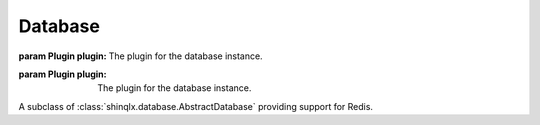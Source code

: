 ########
Database
########

.. _database:
.. module:: shinqlx.database

.. class:: AbstractDatabase(plugin)

   :param Plugin plugin: The plugin for the database instance.

   .. property:: logger
      :type: logging.Logger

      The logging instance for this database instance. **Read-only**.

   .. method:: set_permission(player, level)
      :abstractmethod:

      Should set the permission of a player.

      :param Player | int | str player: The player to set the permission for.
      :param int level: The permission level to grant to the given player.

   .. method:: get_permission(player) -> int
      :abstractmethod:

      Should return the permission of a player.

      :param Player | int | str player: The player to get the permission from.
      :return: The permission level of the player.

   .. method:: has_permission(player, level = 5) -> bool
      :abstractmethod:

      Should return whether or not a player has more than or equal to a certain permission level. Should only take a value of 0 to 5, where 0 is always True.

      :param Player | int | str player: The player to check the permission from.
      :param int level: The permission level to check for. (default: ``5``)
      :return: Whether the given player has at least the given permission level.

   .. method:: set_flag(player, flag, value = True)
      :abstractmethod:

      Should set specified player flag to value.

      :param Player | int | str: The player to set the flag for.
      :param str flag: The flag to set.
      :param bool value: The value to set the flag to. (default: ``True``)

   .. method:: clear_flag(player, flag)

      Clears the specified player flag.

      :param Player | int | str: The player to clear the flag for.
      :param str flag: The flag to clear.

   .. method:: get_flag(player, flag, default = False) -> bool
      :abstractmethod:

      Should get specified player flag to value.

      :param Player | int | str: The player to get the flag for.
      :param str flag: The flag to get.
      :param bool default: The default value to return if the flag is not set for the player. (default: ``False``)
      :return: The flag value for the player, or the default value.

   .. method:: connect() -> redis.Redis | None
      :abstractmethod:

      Should return a connection to the database. Exactly what a "connection" obviously depends on the database, so the specifics will be up to the implementation.

      :return: The database instance after connecting.

   .. method:: close()
      :abstractmethod:

      If the database has a connection state, this method should close the connection

.. class:: Redis(plugin)

   :param Plugin plugin: The plugin for the database instance.

   A subclass of :class:`shinqlx.database.AbstractDatabase` providing support for Redis.

   .. property:: r
      :type: redis.Redis

      Access to the underlying redis instance. **Read-only**.

   .. method:: set_permission(player, level)

      Sets the permission of a player.

      :param Player | int | str player: The player to set the permission for.
      :param int level: The permission level to grant to the given player.

   .. method:: get_permission(player) -> int

      Gets the permission of a player.

      :param Player | int | str player: The player to get the permission from.
      :return: The permission level of the player.

      :raises ValueError: if the ``player`` is not an instance of Player, int, or str.

   .. method:: has_permission(player, level = 5) -> bool

      Checks if the player has higher than or equal to ``level``.

      :param Player | int | str player: The player to check the permission from.
      :param int level: The permission level to check for. (default: ``5``)
      :return: Whether the given player has at least the given permission level.

      :raises ValueError: if the ``player`` is not an instance of Player, int, or str.

   .. method:: set_flag(player, flag, value = True)

      Sets specified player flag to value.

      :param Player | int | str: The player to set the flag for.
      :param str flag: The flag to set.
      :param bool value: The value to set the flag to. (default: ``True``)

   .. method:: get_flag(player, flag, default = False) -> bool

      Gets the specified player flag, or the default value.

      :param Player | int | str: The player to get the flag for.
      :param str flag: The flag to get.
      :param bool default: The default value to return if the flag is not set for the player. (default: ``False``)
      :return: The flag value for the player, or the default value.

   .. method:: connect() -> redis.Redis | None
               connect(host = None, database = 0, unix_socket = False, password = None) -> redis.Redis | None

      Returns a connection to a Redis database.

      If ``host`` is None, it will fall back to the settings in the config (``qlx_redisAddress``, ``qlx_redisDatabase``, ``qlx_redisUnixSocket``, and ``qlx_redisPassword``) and ignore the rest of the arguments. It will also share the connection across any plugins using the default configuration.

      Passing ``host`` will make it connect to a specific database that is not shared at all. Subsequent calls to this will return the connection initialized the first call unless it has been closed.

      :param str | None host: The host name. If no port is specified, it will use ``6379``. Ex.: ``localhost:1234``. (default: ``None``)
      :param int database: The database number that should be used. (default: ``0``)
      :param bool unix_socket: Whether or not ``host`` should be interpreted as a unix socket path. (default: ``False``)
      :param str | None password: The password to use for the database connection. (default: ``None``)

      :return: The database instance after connecting.
      :raises ValueError: if the database connection is misconfigured.

   .. method:: close()

      Close the Redis connection if the config was overridden. Otherwise only do so if this is the last plugin using the default connection.

